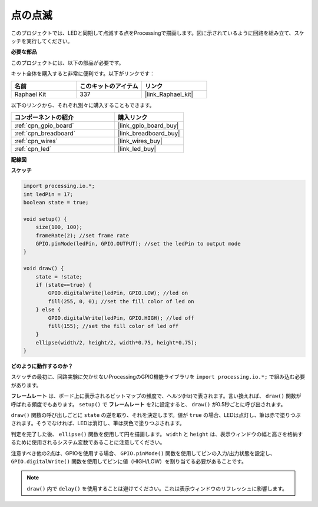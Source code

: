 .. _blinking_dot:

点の点滅
===========================

このプロジェクトでは、LEDと同期して点滅する点をProcessingで描画します。図に示されているように回路を組み立て、スケッチを実行してください。

.. image:: img/blinking_dot.png
.. image:: img/clickable_dot_on.png

**必要な部品**

このプロジェクトには、以下の部品が必要です。

キット全体を購入すると非常に便利です。以下がリンクです：

.. list-table::
    :widths: 20 20 20
    :header-rows: 1

    *   - 名前
        - このキットのアイテム
        - リンク
    *   - Raphael Kit
        - 337
        - |link_Raphael_kit|

以下のリンクから、それぞれ別々に購入することもできます。

.. list-table::
    :widths: 30 20
    :header-rows: 1

    *   - コンポーネントの紹介
        - 購入リンク

    *   - :ref:`cpn_gpio_board`
        - |link_gpio_board_buy|
    *   - :ref:`cpn_breadboard`
        - |link_breadboard_buy|
    *   - :ref:`cpn_wires`
        - |link_wires_buy|
    *   - :ref:`cpn_led`
        - |link_led_buy|

**配線図**

.. image:: img/image49.png

**スケッチ**

.. code-block:: Arduino

    import processing.io.*;
    int ledPin = 17; 
    boolean state = true; 

    void setup() {
        size(100, 100);
        frameRate(2); //set frame rate
        GPIO.pinMode(ledPin, GPIO.OUTPUT); //set the ledPin to output mode 
    }

    void draw() {
        state = !state;
        if (state==true) {
            GPIO.digitalWrite(ledPin, GPIO.LOW); //led on 
            fill(255, 0, 0); //set the fill color of led on
        } else {
            GPIO.digitalWrite(ledPin, GPIO.HIGH); //led off
            fill(155); //set the fill color of led off
        } 
        ellipse(width/2, height/2, width*0.75, height*0.75);
    }

**どのように動作するのか？**

スケッチの最初に、回路実験に欠かせないProcessingのGPIO機能ライブラリを ``import processing.io.*;`` で組み込む必要があります。

**フレームレート** は、ボード上に表示されるビットマップの頻度で、ヘルツ(Hz)で表されます。言い換えれば、 ``draw()`` 関数が呼ばれる頻度でもあります。 ``setup()`` で **フレームレート** を2に設定すると、 ``draw()`` が0.5秒ごとに呼び出されます。

``draw()`` 関数の呼び出しごとに ``state`` の逆を取り、それを決定します。値が ``true`` の場合、LEDは点灯し、筆は赤で塗りつぶされます。そうでなければ、LEDは消灯し、筆は灰色で塗りつぶされます。

判定を完了した後、 ``ellipse()`` 関数を使用して円を描画します。 ``width`` と ``height`` は、表示ウィンドウの幅と高さを格納するために使用されるシステム変数であることに注意してください。

注意すべき他の2点は、GPIOを使用する場合、 ``GPIO.pinMode()`` 関数を使用してピンの入力/出力状態を設定し、 ``GPIO.digitalWrite()`` 関数を使用してピンに値（HIGH/LOW）を割り当てる必要があることです。

.. note::

    ``draw()`` 内で ``delay()`` を使用することは避けてください。これは表示ウィンドウのリフレッシュに影響します。
